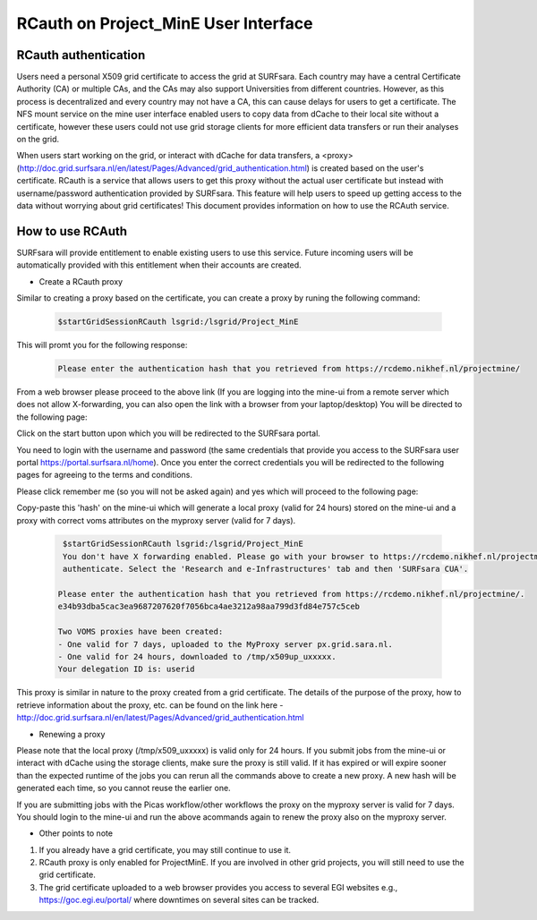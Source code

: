 .. _projectmine-rcauth:

******************************
RCauth on Project_MinE User Interface
******************************

===============
RCauth authentication
===============
Users need a personal X509 grid certificate to access the grid at SURFsara. Each country may have a central Certificate Authority 
(CA) or multiple CAs, and the CAs may also support Universities from different countries. However, as this process is decentralized
and every country may not have a CA, this can cause delays for users to get a certificate. The NFS mount service on the mine user interface 
enabled users to copy data from dCache to their local site without a certificate, however these users could not use grid storage clients for more efficient data transfers or run their analyses on the grid.

When users start working on the grid, or interact with dCache for data transfers, a <proxy>(http://doc.grid.surfsara.nl/en/latest/Pages/Advanced/grid_authentication.html) is created based on the user's 
certificate. RCauth is a service that allows users to get this proxy without the actual user certificate but instead with username/password 
authentication provided by SURFsara. This feature will help users to speed up getting access to the data without worrying about grid certificates! This document provides information on how to use the RCAuth service.

=============
How to use RCAuth
=============

SURFsara will provide entitlement to enable existing users to use this service. Future incoming users will be automatically  provided with this entitlement when their accounts are created. 

* Create a RCauth proxy
Similar to creating a proxy based on the certificate, you can create a proxy by runing the following command:

 .. code-block:: console

     $startGridSessionRCauth lsgrid:/lsgrid/Project_MinE 
     
This will promt you for the following response:

 .. code-block:: console

    Please enter the authentication hash that you retrieved from https://rcdemo.nikhef.nl/projectmine/ 

From a web browser please proceed to the above link (If you are logging into the mine-ui from a remote server which does not allow X-forwarding, you can also open the link with a browser from your laptop/desktop) You will be directed to the following page:

.. image:: rcauth-portal.png
	:align: center

Click on the start button upon which you will be redirected to the SURFsara portal. 

.. image:: surfsara-portal.png
	:align: center

You need to login with the username and password (the same credentials that provide you access to the SURFsara user portal https://portal.surfsara.nl/home). Once you enter the correct credentials you will be redirected to the following pages for agreeing to the terms and conditions. 

.. image:: consent-personal-info.png
	:align: center
	
.. image:: rcauth-consent.png
	:align: center

Please click remember me (so you will not be asked again) and yes which will proceed to the following page:

.. image:: rcauth-hash.png
	:align: center

Copy-paste this 'hash' on the mine-ui which will generate a local proxy (valid for 24 hours) stored on the mine-ui and a proxy with correct voms attributes on the myproxy server (valid for 7 days).

 .. code-block:: console

     $startGridSessionRCauth lsgrid:/lsgrid/Project_MinE 
     You don't have X forwarding enabled. Please go with your browser to https://rcdemo.nikhef.nl/projectmine/?role= to     
     authenticate. Select the 'Research and e-Infrastructures' tab and then 'SURFsara CUA'.

    Please enter the authentication hash that you retrieved from https://rcdemo.nikhef.nl/projectmine/.   
    e34b93dba5cac3ea9687207620f7056bca4ae3212a98aa799d3fd84e757c5ceb

    Two VOMS proxies have been created:
    - One valid for 7 days, uploaded to the MyProxy server px.grid.sara.nl.
    - One valid for 24 hours, downloaded to /tmp/x509up_uxxxxx.
    Your delegation ID is: userid

This proxy is similar in nature to the proxy created from a grid certificate. The details of the purpose of the proxy, how to retrieve information about the proxy, etc. can be found on the link here - http://doc.grid.surfsara.nl/en/latest/Pages/Advanced/grid_authentication.html

* Renewing a proxy
Please note that the local proxy (/tmp/x509_uxxxxx) is valid only for 24 hours. If you submit jobs from the mine-ui or interact with dCache using the storage clients, make sure the proxy is still valid. If it has expired or will expire sooner than the expected runtime of the jobs you can rerun all the commands above to create a new proxy. A new hash will be generated each time, so you cannot reuse the earlier one. 

If you are submitting jobs with the Picas workflow/other workflows the proxy on the myproxy server is valid for 7 days. You should login to the mine-ui and run the above acommands again to renew the proxy also on the myproxy server.

* Other points to note

1. If you already have a grid certificate, you may still continue to use it.

2. RCauth proxy is only enabled for ProjectMinE. If you are involved in other grid projects, you will still need to use the grid certificate.

3. The grid certificate uploaded to a web browser provides you access to several EGI websites e.g., https://goc.egi.eu/portal/ where downtimes on several sites can be tracked.  

